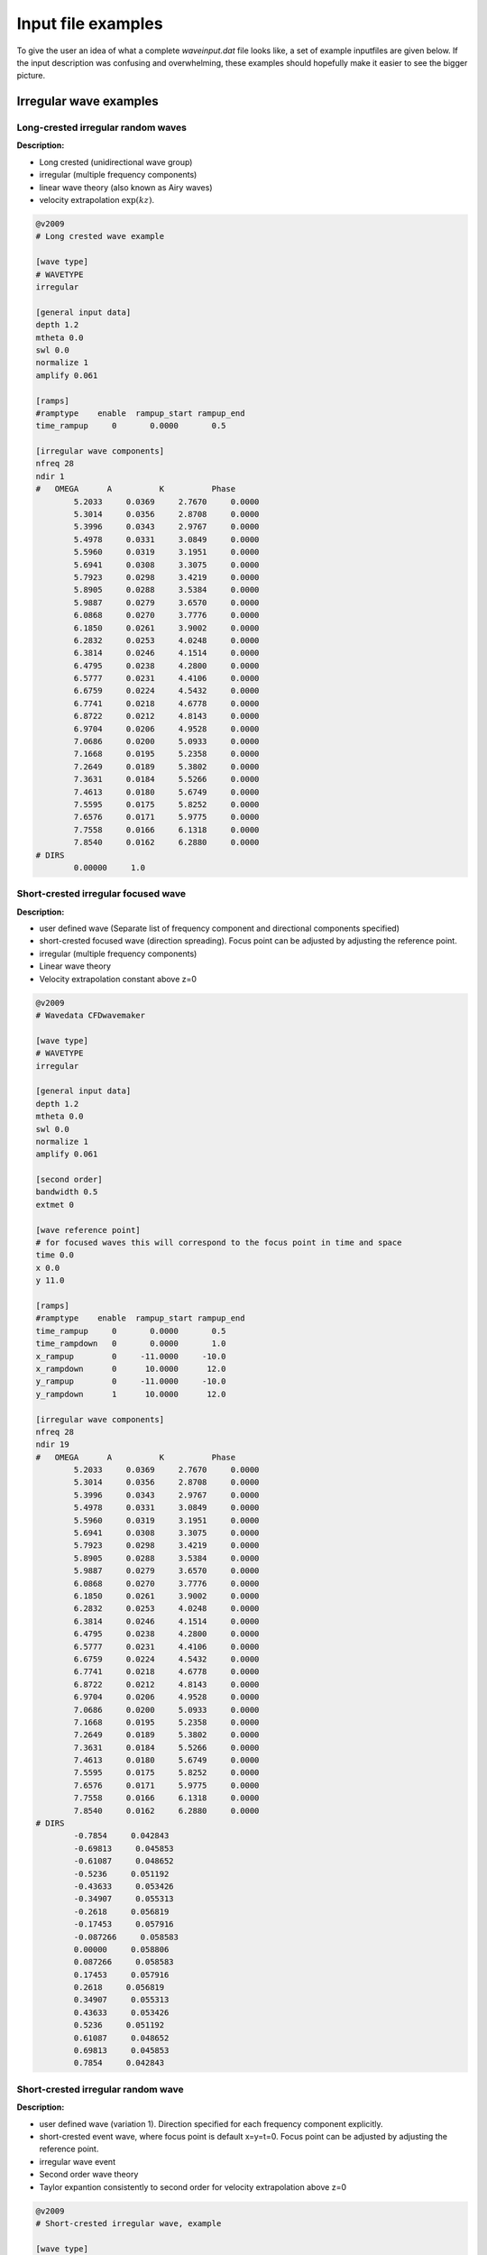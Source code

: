 Input file examples
===================

To give the user an idea of what a complete *waveinput.dat* file looks like, a set of example inputfiles are given below. If the input description was confusing and overwhelming, these examples should hopefully make it easier to see the bigger picture.

Irregular wave examples
-----------------------


Long-crested irregular random waves
...................................

**Description:**

* Long crested (unidirectional wave group)
* irregular (multiple frequency components)
* linear wave theory (also known as Airy waves)
* velocity extrapolation :math:`\exp(kz)`.

.. code-block:: none

	@v2009
	# Long crested wave example

	[wave type]
	# WAVETYPE 
	irregular

	[general input data]
	depth 1.2
	mtheta 0.0
	swl 0.0
	normalize 1
	amplify 0.061

	[ramps]
	#ramptype    enable  rampup_start rampup_end
	time_rampup     0       0.0000       0.5
	
	[irregular wave components]
	nfreq 28
	ndir 1
	#   OMEGA      A          K          Phase
		5.2033     0.0369     2.7670     0.0000
		5.3014     0.0356     2.8708     0.0000
		5.3996     0.0343     2.9767     0.0000
		5.4978     0.0331     3.0849     0.0000
		5.5960     0.0319     3.1951     0.0000
		5.6941     0.0308     3.3075     0.0000
		5.7923     0.0298     3.4219     0.0000
		5.8905     0.0288     3.5384     0.0000
		5.9887     0.0279     3.6570     0.0000
		6.0868     0.0270     3.7776     0.0000
		6.1850     0.0261     3.9002     0.0000
		6.2832     0.0253     4.0248     0.0000
		6.3814     0.0246     4.1514     0.0000
		6.4795     0.0238     4.2800     0.0000
		6.5777     0.0231     4.4106     0.0000
		6.6759     0.0224     4.5432     0.0000
		6.7741     0.0218     4.6778     0.0000
		6.8722     0.0212     4.8143     0.0000
		6.9704     0.0206     4.9528     0.0000
		7.0686     0.0200     5.0933     0.0000
		7.1668     0.0195     5.2358     0.0000
		7.2649     0.0189     5.3802     0.0000
		7.3631     0.0184     5.5266     0.0000
		7.4613     0.0180     5.6749     0.0000
		7.5595     0.0175     5.8252     0.0000
		7.6576     0.0171     5.9775     0.0000
		7.7558     0.0166     6.1318     0.0000
		7.8540     0.0162     6.2880     0.0000
	# DIRS
		0.00000     1.0
		

Short-crested irregular focused wave
....................................

**Description:**

* user defined wave (Separate list of frequency component and directional components specified)
* short-crested focused wave (direction spreading). Focus point can be adjusted by adjusting the reference point.
* irregular (multiple frequency components)
* Linear wave theory 
* Velocity extrapolation constant above z=0

.. code-block:: none

	@v2009
	# Wavedata CFDwavemaker

	[wave type]
	# WAVETYPE 
	irregular

	[general input data]
	depth 1.2
	mtheta 0.0
	swl 0.0
	normalize 1
	amplify 0.061

	[second order]
	bandwidth 0.5
	extmet 0

	[wave reference point]
	# for focused waves this will correspond to the focus point in time and space
	time 0.0
	x 0.0
	y 11.0

	[ramps]
	#ramptype    enable  rampup_start rampup_end
	time_rampup     0       0.0000       0.5
	time_rampdown   0       0.0000       1.0
	x_rampup        0     -11.0000     -10.0
	x_rampdown      0      10.0000      12.0
	y_rampup        0     -11.0000     -10.0
	y_rampdown      1      10.0000      12.0

	[irregular wave components]
	nfreq 28
	ndir 19
	#   OMEGA      A          K          Phase
		5.2033     0.0369     2.7670     0.0000
		5.3014     0.0356     2.8708     0.0000
		5.3996     0.0343     2.9767     0.0000
		5.4978     0.0331     3.0849     0.0000
		5.5960     0.0319     3.1951     0.0000
		5.6941     0.0308     3.3075     0.0000
		5.7923     0.0298     3.4219     0.0000
		5.8905     0.0288     3.5384     0.0000
		5.9887     0.0279     3.6570     0.0000
		6.0868     0.0270     3.7776     0.0000
		6.1850     0.0261     3.9002     0.0000
		6.2832     0.0253     4.0248     0.0000
		6.3814     0.0246     4.1514     0.0000
		6.4795     0.0238     4.2800     0.0000
		6.5777     0.0231     4.4106     0.0000
		6.6759     0.0224     4.5432     0.0000
		6.7741     0.0218     4.6778     0.0000
		6.8722     0.0212     4.8143     0.0000
		6.9704     0.0206     4.9528     0.0000
		7.0686     0.0200     5.0933     0.0000
		7.1668     0.0195     5.2358     0.0000
		7.2649     0.0189     5.3802     0.0000
		7.3631     0.0184     5.5266     0.0000
		7.4613     0.0180     5.6749     0.0000
		7.5595     0.0175     5.8252     0.0000
		7.6576     0.0171     5.9775     0.0000
		7.7558     0.0166     6.1318     0.0000
		7.8540     0.0162     6.2880     0.0000
	# DIRS
		-0.7854     0.042843
		-0.69813     0.045853
		-0.61087     0.048652
		-0.5236     0.051192
		-0.43633     0.053426
		-0.34907     0.055313
		-0.2618     0.056819
		-0.17453     0.057916
		-0.087266     0.058583
		0.00000     0.058806
		0.087266     0.058583
		0.17453     0.057916
		0.2618     0.056819
		0.34907     0.055313
		0.43633     0.053426
		0.5236     0.051192
		0.61087     0.048652
		0.69813     0.045853
		0.7854     0.042843




Short-crested irregular random wave
...................................

**Description:**

* user defined wave (variation 1). Direction specified for each frequency component explicitly.
* short-crested event wave, where focus point is default x=y=t=0. Focus point can be adjusted by adjusting the reference point.
* irregular wave event
* Second order wave theory 
* Taylor expantion consistently to second order for velocity extrapolation above z=0

.. code-block:: none

	@v2009
	# Short-crested irregular wave, example

	[wave type]
	# WAVETYPE 
	# 1. irregular
	# 2. pistonwavemaker
	# 3. spectralwave
	# 4. stokes5
	irregular

	[general input data]
	depth 88.00  
	mtheta 0.0000      

	[second order]
	# use default parameters

	[wave reference point]
	time 50.00
	x     0.00
	y     0.00

	[ramps]
	# ramp_type    enable       rampup_start rampup_end
	time_rampup    0            0.0000       1.0
	time_rampdown  0            0.0000         1.0
	x_rampup       0           -11.0000     -10.0
	x_rampdown     0           11.0000        12.0
	y_rampup       0         -11.0000     -10.0
	y_rampdown     0           11.0000        12.0

	[irregular wave components]
	nfreq 200
	ndir 0
	# OMEGA [rad/s]    A[m]           K             Phase[rad]     theta[rad]
		0.80684460     0.09098686     0.06636591    22.09105101    -0.51238946
		0.57527858     0.08989138     0.03410555    -8.15520380    -1.01219701
		0.59315305     0.20143761     0.03615181    -8.35009702    -0.92729522
		0.71493207     0.09704876     0.05213889    11.00239563    -0.58800260
		0.73560378     0.15043259     0.05518335    14.76881712    -0.55165498
		0.75610843     0.09650070     0.05829305    18.92708992    -0.51914611
		0.77640398     0.10681407     0.06145808    24.37031505    -0.48995733
		0.92931426     0.08134978     0.08803542    48.50152435    -0.33473684
		0.59003036     0.13179557     0.03578847    -2.44283250    -0.78539816
		0.67949822     0.08673909     0.04713620    13.61795823    -0.56672922
		0.70159595     0.12872640     0.05022371    13.11161767    -0.52807445
		0.72341755     0.09335832     0.05337751    21.28711895    -0.49394137
		0.74492876     0.09124896     0.05658654    19.10538656    -0.46364761
		0.76610938     0.14602694     0.05984190    24.25731290    -0.43662716
		0.92338065     0.08982607     0.08691486    53.08713349    -0.29544084
		0.56831292     0.14909982     0.03333033     1.03802376    -0.70862627
		0.59315305     0.13573177     0.03615181     6.33394770    -0.64350111
		0.64208478     0.20180890     0.04215990    14.81790339    -0.54041950
		0.68937444     0.10420996     0.04850275    21.12983865    -0.46364761
		0.71232547     0.13013337     0.05176152    22.10544051    -0.43240778
		0.75683615     0.14954698     0.05840504    28.83959676    -0.38050638
		0.79955776     0.14991898     0.06517361    33.77019573    -0.33929261
		0.82028164     0.09363949     0.06859324    35.30440687    -0.32175055
		0.46286551     0.09979804     0.02314846    -1.12148303    -0.89605538
		0.51930565     0.12065759     0.02823547     0.46959009    -0.69473828
		0.54759216     0.09346431     0.03109897     3.64479264    -0.62024949
		0.57527858     0.23580010     0.03410555     6.60450404    -0.55859932
		0.60221880     0.13918393     0.03722057    12.48810274    -0.50709850
		0.62838280     0.08980944     0.04041896    15.65714562    -0.46364761
		0.74871173     0.15896517     0.05716104    30.50365836    -0.32175055
		0.77096525     0.10563210     0.06060148    37.56151878    -0.30288487
		0.81393849     0.09999319     0.06753716    40.07111306    -0.27094685
		0.89449376     0.09482638     0.08156221    56.04201999    -0.22347660
		0.39528979     0.13456842     0.01807591    -1.14796713    -0.92729522
		0.42863755     0.34684231     0.02045055     2.23318225    -0.78539816
		0.46286551     0.29379860     0.02314846     0.49295359    -0.67474094
		0.49637742     0.60488473     0.02606944     6.52514999    -0.58800260
		0.52853518     0.19518107     0.02914652     7.56674679    -0.51914611
		0.55920020     0.21318198     0.03233517    15.05457653    -0.46364761
		0.58844898     0.36812428     0.03560541    14.47036946    -0.41822433
		0.61642722     0.10810017     0.03893670    17.07895374    -0.38050638
		0.66915771     0.30798981     0.04572883    25.37828169    -0.32175055
		0.69415346     0.11970920     0.04917178    31.18914356    -0.29849893
		0.71836302     0.09232121     0.05263784    28.41662708    -0.27829966
		0.74185987     0.14303032     0.05612271    35.94006288    -0.26060239
		0.76470474     0.12198513     0.05962310    40.35719145    -0.24497866
		0.78694876     0.09250516     0.06313643    38.85493211    -0.23109067
		0.94757522     0.09804928     0.09152908    63.25813893    -0.15865526
		0.35229473     0.39580676     0.01533792     2.41303244    -0.78539816
		0.39528979     0.51722717     0.01807591     3.59024874    -0.64350111
		0.43694365     0.57436187     0.02107995     4.69247313    -0.54041950
		0.47590833     0.38649048     0.02425137     7.69715809    -0.46364761
		0.51202208     0.60868071     0.02753240    13.22258629    -0.40489179
		0.54557845     0.41240763     0.03088812    17.32911178    -0.35877067
		0.57697831     0.24408321     0.03429662    16.29409173    -0.32175055
		0.63472639     0.15786941     0.04121941    23.02217476    -0.26625205
		0.68743396     0.08650849     0.04823254    29.54858195    -0.22679885
		0.73639466     0.12902820     0.05530164    35.38182388    -0.19739556
		0.78238814     0.15075502     0.06240771    45.96873670    -0.17467220
		0.82592276     0.14756403     0.06953940    49.17762331    -0.15660188
		0.86735951     0.11331180     0.07668958    59.17340449    -0.14189705
		0.20874135     0.11636035     0.00808379    -2.86391205    -1.10714872
		0.25601302     0.28752201     0.01022528     0.42434227    -0.78539816
		0.31170835     0.16650498     0.01303472     0.77835264    -0.58800260
		0.36588901     1.30157108     0.01616758     7.10180882    -0.46364761
		0.41524546     1.42221213     0.01946835     7.04756381    -0.38050638
		0.45942309     0.25727916     0.02286441    15.11827779    -0.32175055
		0.49909445     0.13649680     0.02631892    16.54310809    -0.27829966
		0.53513229     0.63760089     0.02981155    17.08802112    -0.24497866
		0.56831292     0.08769026     0.03333033    22.79427262    -0.21866895
		0.59924534     0.34375363     0.03686776    25.48986694    -0.19739556
		0.62838280     0.24935999     0.04041896    28.25001235    -0.17985350
		0.65605630     0.17894604     0.04398058    30.66938384    -0.16514868
		0.73241412     0.14448520     0.05470762    43.76531616    -0.13255153
		0.75610843     0.12259364     0.05829305    46.65681002    -0.12435499
		0.77908075     0.13043243     0.06188194    44.30325398    -0.11710874
		0.84428359     0.10906569     0.07266425    55.80003333    -0.09966865
		0.09774301     0.18759704     0.00361518    -1.18923504    -1.57079633
		0.13657139     0.16566396     0.00511264     2.38774000    -0.78539816
		0.20874135     0.21952946     0.00808379     5.88969665    -0.46364761
		0.28080869     0.38616284     0.01143221     3.56357400    -0.32175055
		0.34500601     1.20062822     0.01490577     6.93428338    -0.24497866
		0.40053427     2.51602091     0.01843388    12.33488898    -0.19739556
		0.44860110     0.10319715     0.02199029    16.99507246    -0.16514868
		0.49079824     0.37439316     0.02556319    19.84778021    -0.14189705
		0.52853518     0.50805288     0.02914652    24.42468632    -0.12435499
		0.56290243     0.58198718     0.03273686    27.01940533    -0.11065722
		0.59469488     0.33841702     0.03633212    30.29625258    -0.09966865
		0.62447759     0.35490694     0.03993098    29.45114699    -0.09065989
		0.65265033     0.19405249     0.04353255    35.30675265    -0.08314123
		0.67949822     0.14387471     0.04713620    39.19974194    -0.07677189
		0.70522818     0.08413218     0.05074149    38.63472082    -0.07130746
		0.75391245     0.09744969     0.05795577    45.99922007    -0.06241881
		0.77707579     0.10338095     0.06156432    50.58050459    -0.05875582
		0.18875711     0.13519828     0.00723036     5.25487523    -0.00000000
		0.26892196     0.89483800     0.01084554     8.96487578    -0.00000000
		0.33734580     1.35610007     0.01446073    13.72114465    -0.00000000
		0.39528979     1.09583956     0.01807591    12.86471600    -0.00000000
		0.44481461     0.71764111     0.02169109    19.80064211    -0.00000000
		0.48793224     0.43438010     0.02530627    19.19008302    -0.00000000
		0.52627616     0.36276019     0.02892145    23.98331112    -0.00000000
		0.56106115     0.85672186     0.03253663    30.99954009    -0.00000000
		0.59315305     0.22696195     0.03615181    30.13513341    -0.00000000
		0.62315856     0.27312478     0.03976700    36.32949287    -0.00000000
		0.65150259     0.38510528     0.04338218    36.23477656    -0.00000000
		0.70432549     0.11544412     0.05061254    44.67660309    -0.00000000
		0.75317613     0.09347957     0.05784290    51.01818619    -0.00000000
		0.79894142     0.13793047     0.06507327    57.04446261    -0.00000000
		0.09774301     0.18759704     0.00361518     1.18923504     1.57079633
		0.13657139     0.24180708     0.00511264     4.54020402     0.78539816
		0.20874135     0.34616249     0.00808379     7.62773976     0.46364761
		0.28080869     0.17779331     0.01143221    12.20177429     0.32175055
		0.34500601     0.67642894     0.01490577    13.03793827     0.24497866
		0.40053427     1.21920259     0.01843388    19.74895992     0.19739556
		0.44860110     0.66783033     0.02199029    24.91477548     0.16514868
		0.49079824     0.27761724     0.02556319    27.06847903     0.14189705
		0.52853518     0.51467469     0.02914652    30.08320452     0.12435499
		0.56290243     0.29320935     0.03273686    29.96763620     0.11065722
		0.59469488     0.20078744     0.03633212    31.89246549     0.09966865
		0.62447759     0.25016277     0.03993098    37.28870243     0.09065989
		0.65265033     0.14878305     0.04353255    39.05299074     0.08314123
		0.67949822     0.26387242     0.04713620    43.88942822     0.07677189
		0.70522818     0.08131803     0.05074149    45.33381199     0.07130746
		0.72999386     0.09443696     0.05434809    47.23771441     0.06656816
		0.75391245     0.10031883     0.05795577    55.81282803     0.06241881
		0.79955776     0.10076085     0.06517361    60.43898847     0.05549851
		0.84271132     0.09309535     0.07239395    66.84946990     0.04995840
		0.86347783     0.10114483     0.07600484    67.16931376     0.04758310
		0.25601302     0.09214155     0.01022528    12.59001344     0.78539816
		0.31170835     0.22496999     0.01303472    13.64296871     0.58800260
		0.36588901     0.63784037     0.01616758    17.07445597     0.46364761
		0.41524546     0.83406201     0.01946835    24.61973084     0.38050638
		0.45942309     0.23994725     0.02286441    23.28894706     0.32175055
		0.49909445     0.24364234     0.02631892    29.76444335     0.27829966
		0.53513229     0.40200400     0.02981155    30.52102540     0.24497866
		0.56831292     0.58429514     0.03333033    34.47462219     0.21866895
		0.59924534     0.10518281     0.03686776    36.45061463     0.19739556
		0.62838280     0.14993786     0.04041896    42.29889427     0.17985350
		0.65605630     0.14493109     0.04398058    46.64618142     0.16514868
		0.68250754     0.15054722     0.04755029    45.09734433     0.15264933
		0.70791522     0.11589506     0.05112639    52.50506047     0.14189705
		0.75610843     0.20639592     0.05829305    58.69501265     0.12435499
		0.77908075     0.09448769     0.06188194    60.10176009     0.11710874
		0.82311674     0.09749486     0.06906794    67.50694473     0.10487694
		0.35229473     0.08197143     0.01533792    19.39685929     0.78539816
		0.39528979     0.56395429     0.01807591    20.88794475     0.64350111
		0.43694365     0.61187838     0.02107995    27.45282294     0.54041950
		0.47590833     0.15748106     0.02425137    28.18523875     0.46364761
		0.51202208     0.14761350     0.02753240    29.38674176     0.40489179
		0.54557845     0.31585573     0.03088812    34.70056266     0.35877067
		0.57697831     0.09370791     0.03429662    37.84658838     0.32175055
		0.60659316     0.33263167     0.03774360    42.86578993     0.29145679
		0.63472639     0.10022268     0.04121941    41.24369147     0.26625205
		0.66161343     0.22516662     0.04471732    44.84011971     0.24497866
		0.68743396     0.20295680     0.04823254    48.94096877     0.22679885
		0.71232547     0.08664334     0.05176152    53.81675954     0.21109333
		0.73639466     0.22826119     0.05530164    58.30684722     0.19739556
		0.75972605     0.20271304     0.05885089    59.47388726     0.18534795
		0.78238814     0.10267079     0.06240771    60.44217986     0.17467220
		0.80443770     0.17521403     0.06597087    63.11907596     0.16514868
		0.84688467     0.14277383     0.07311252    70.73869789     0.14888995
		0.86735951     0.11766328     0.07668958    76.72328818     0.14189705
		0.88737918     0.09779885     0.08027005    80.21170919     0.13552771
		0.42863755     0.27263790     0.02045055    23.98627064     0.78539816
		0.46286551     0.28003072     0.02314846    29.78063790     0.67474094
		0.55920020     0.13249162     0.03233517    37.34537388     0.46364761
		0.58844898     0.15470656     0.03560541    43.58689731     0.41822433
		0.61642722     0.23390224     0.03893670    42.08822915     0.38050638
		0.66915771     0.32708331     0.04572883    52.46940253     0.32175055
		0.69415346     0.10479065     0.04917178    54.10763830     0.29849893
		0.71836302     0.17501783     0.05263784    55.71332011     0.27829966
		0.76470474     0.12625583     0.05962310    61.38264093     0.24497866
		0.78694876     0.11097823     0.06313643    65.29757112     0.23109067
		0.80863569     0.10327471     0.06666065    71.08978319     0.21866895
		0.82980366     0.10439765     0.07019413    72.20208455     0.20749623
		0.46286551     0.13140904     0.02314846    27.28467581     0.89605538
		0.49079824     0.19284512     0.02556319    33.06783155     0.78539816
		0.51930565     0.18640608     0.02823547    32.84459187     0.69473828
		0.54759216     0.10677480     0.03109897    36.70632468     0.62024949
		0.57527858     0.08808513     0.03410555    40.40596708     0.55859932
		0.60221880     0.15925774     0.03722057    45.49024956     0.50709850
		0.62838280     0.23254109     0.04041896    46.18808287     0.46364761
		0.67848591     0.12106816     0.04699736    55.20214440     0.39479112
		0.70250941     0.10466058     0.05035365    59.19068357     0.36717383
		0.74871173     0.12360594     0.05716104    60.77346542     0.32175055
		0.81393849     0.08550695     0.06753716    75.04767291     0.27094685
		0.51930565     0.12859193     0.02823547    34.84944988     0.87605805
		0.54354051     0.13499880     0.03067583    35.76793009     0.78539816
		0.61779215     0.13205459     0.03910417    46.53132171     0.58800260
		0.71232547     0.08793377     0.05176152    56.69759669     0.43240778
		0.75683615     0.08372675     0.05840504    66.54734063     0.38050638
		0.54759216     0.13529305     0.03109897    40.16036461     0.95054684
		0.63472639     0.09255731     0.04121941    49.58248443     0.66104317
		0.65717947     0.09367514     0.04412891    52.07049263     0.61072596
		0.76610938     0.08904058     0.05984190    69.58065106     0.43662716
		0.82759271     0.12183432     0.06982075    78.55677263     0.37089129
		0.80684460     0.08340232     0.06636591    77.86075915     0.51238946
		0.88192863     0.10535046     0.07928712    93.13534179     0.42285393
		0.91814400     0.13433347     0.08593188    96.71537171     0.38831872
		0.81799214     0.09781100     0.06821111    84.09139466     0.55859932

	[lsgrid]
	# XMIN XMAX YMIN YMAX
	bounds -882.6850 872.6850 -882.6850 882.6850
	nx 200
	ny 200
	nl 15
	t0 0.0
	dt 0.5
	ignore_subdomain -875. 900. -875. 875.
	ignore_at_init 0

	[vtk output]
	storage_path ./vtk/
	filename kin


Regular wave examples
---------------------

Stokes 5th order regular wave
.............................

**Description:**

A regular stokes 5th order wave, propagated from still water using a linear rampup from time 0.0 to time 0.5 sec.

.. code-block:: none

   @v2009
   # Wavedata CFDwavemaker2

	[wave type] 
	regular

	[general input data]
	depth 88.00  
	mtheta 0.0000     

	[stokes wave properties]
	#mandatory properties for stokes wave
	wave_length 300.
	wave_height 20.
  
	[ramps]
	# ramp_type    enable       rampup_start rampup_end
	time_rampup    1            0.0000       1.0
	# you do not need to specify all ramps, only the once you need.

	


